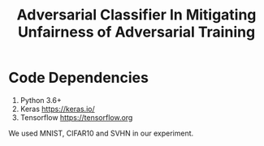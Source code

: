 #+TITLE: Adversarial Classifier In Mitigating Unfairness of Adversarial Training

* Code Dependencies


1. Python 3.6+
2. Keras https://keras.io/
3. Tensorflow https://tensorflow.org


We used MNIST, CIFAR10 and SVHN in our experiment.

